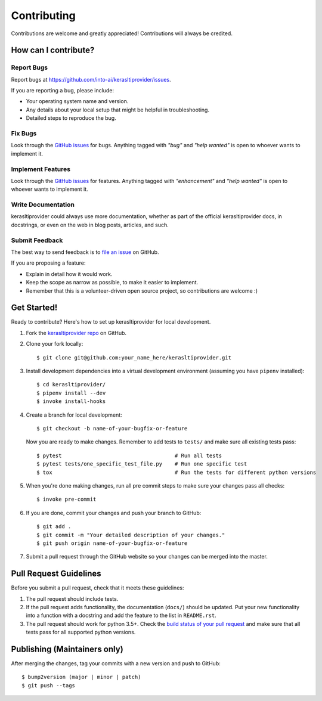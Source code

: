 .. highlight:: console

============
Contributing
============

Contributions are welcome and greatly appreciated!
Contributions will always be credited.

How can I contribute?
---------------------

Report Bugs
~~~~~~~~~~~

Report bugs at https://github.com/into-ai/kerasltiprovider/issues.

If you are reporting a bug, please include:

* Your operating system name and version.
* Any details about your local setup that might be helpful in troubleshooting.
* Detailed steps to reproduce the bug.

Fix Bugs
~~~~~~~~

Look through the `GitHub issues`_ for bugs. Anything tagged with *"bug"* and *"help
wanted"* is open to whoever wants to implement it.

Implement Features
~~~~~~~~~~~~~~~~~~

Look through the `GitHub issues`_ for features. Anything tagged with *"enhancement"*
and *"help wanted"* is open to whoever wants to implement it.

Write Documentation
~~~~~~~~~~~~~~~~~~~

kerasltiprovider could always use more documentation, whether as part of the
official kerasltiprovider docs, in docstrings, or even on the web in blog posts,
articles, and such.

Submit Feedback
~~~~~~~~~~~~~~~

The best way to send feedback is to `file an issue <https://github.com/into-ai/kerasltiprovider/issues>`_ on GitHub.

If you are proposing a feature:

* Explain in detail how it would work.
* Keep the scope as narrow as possible, to make it easier to implement.
* Remember that this is a volunteer-driven open source project, so contributions
  are welcome :)

Get Started!
------------

Ready to contribute? Here's how to set up kerasltiprovider for local development.

1. Fork the `kerasltiprovider repo <https://github.com/into-ai/kerasltiprovider>`_ on GitHub.
2. Clone your fork locally::

    $ git clone git@github.com:your_name_here/kerasltiprovider.git

3. Install development dependencies into a virtual development environment (assuming you have ``pipenv`` installed)::

    $ cd kerasltiprovider/
    $ pipenv install --dev
    $ invoke install-hooks

4. Create a branch for local development::

    $ git checkout -b name-of-your-bugfix-or-feature

   Now you are ready to make changes. Remember to add tests to ``tests/`` and make sure all existing tests pass::

    $ pytest                                    # Run all tests
    $ pytest tests/one_specific_test_file.py    # Run one specific test
    $ tox                                       # Run the tests for different python versions

5. When you're done making changes, run all pre commit steps to make sure your changes pass all checks::

    $ invoke pre-commit

6. If you are done, commit your changes and push your branch to GitHub::

    $ git add .
    $ git commit -m "Your detailed description of your changes."
    $ git push origin name-of-your-bugfix-or-feature

7. Submit a pull request through the GitHub website so your changes can
   be merged into the master.

Pull Request Guidelines
-----------------------

Before you submit a pull request, check that it meets these guidelines:

1. The pull request should include tests.
2. If the pull request adds functionality, the documentation (``docs/``)  should be updated. Put
   your new functionality into a function with a docstring and add the
   feature to the list in ``README.rst``.
3. The pull request should work for python 3.5+. Check the
   `build status of your pull request <https://travis-ci.com/into-ai/kerasltiprovider/pull_requests>`_
   and make sure that all tests pass for all supported python versions.

Publishing (Maintainers only)
-----------------------------

After merging the changes, tag your commits with a new version and push to GitHub::

$ bump2version (major | minor | patch)
$ git push --tags

.. _GitHub issues: https://github.com/into-ai/kerasltiprovider/issues
